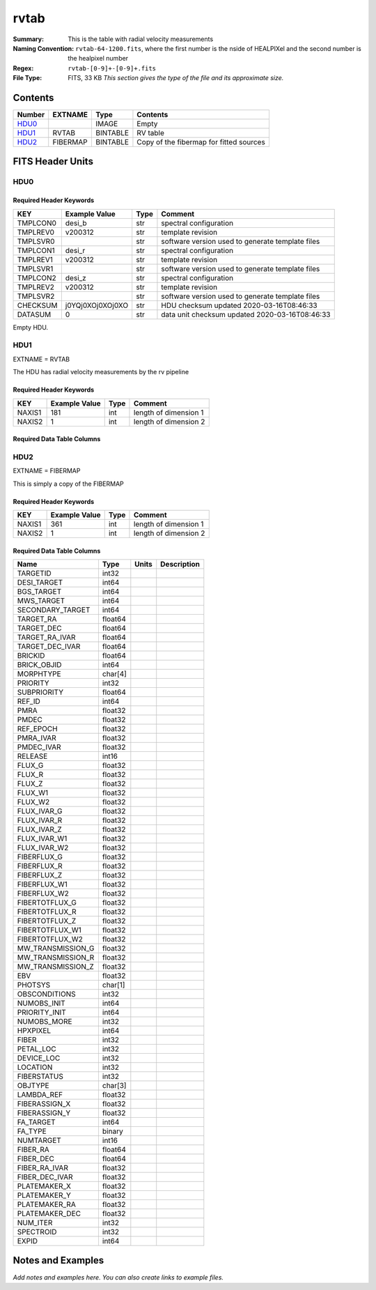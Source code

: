 =====
rvtab
=====

:Summary: This is the table with radial velocity measurements
:Naming Convention: ``rvtab-64-1200.fits``, where the first number is the nside of 
  HEALPIXel  and the second number is the healpixel number
:Regex: ``rvtab-[0-9]+-[0-9]+.fits`` 
:File Type: FITS, 33 KB  *This section gives the type of the file
    and its approximate size.*

Contents
========

====== ======== ======== ===================
Number EXTNAME  Type     Contents
====== ======== ======== ===================
HDU0_           IMAGE    Empty
HDU1_  RVTAB    BINTABLE RV table
HDU2_  FIBERMAP BINTABLE Copy of the fibermap for fitted sources
====== ======== ======== ===================


FITS Header Units
=================

HDU0
----


Required Header Keywords
~~~~~~~~~~~~~~~~~~~~~~~~

======== ================ ==== ==============================================
KEY      Example Value    Type Comment
======== ================ ==== ==============================================
TMPLCON0 desi_b           str  spectral configuration
TMPLREV0 v200312          str  template revision
TMPLSVR0                  str  software version used to generate template files
TMPLCON1 desi_r           str  spectral configuration
TMPLREV1 v200312          str  template revision
TMPLSVR1                  str  software version used to generate template files
TMPLCON2 desi_z           str  spectral configuration
TMPLREV2 v200312          str  template revision
TMPLSVR2                  str  software version used to generate template files
CHECKSUM j0YQj0XOj0XOj0XO str  HDU checksum updated 2020-03-16T08:46:33
DATASUM  0                str  data unit checksum updated 2020-03-16T08:46:33
======== ================ ==== ==============================================

Empty HDU.

HDU1
----

EXTNAME = RVTAB

The HDU has radial velocity measurements by the rv pipeline

Required Header Keywords
~~~~~~~~~~~~~~~~~~~~~~~~

====== ============= ==== =====================
KEY    Example Value Type Comment
====== ============= ==== =====================
NAXIS1 181           int  length of dimension 1
NAXIS2 1             int  length of dimension 2
====== ============= ==== =====================

Required Data Table Columns
~~~~~~~~~~~~~~~~~~~~~~~~~~~

========== ======= ====== ====================================================
Name       Type    Units  Description
========== ======= ====== ====================================================
VRAD       float64 km s-1 Radial velocity
VRAD_ERR   float64 km s-1 Radial velocity error
VRAD_SKEW  float64        Radial velocity posterior skewness
VRAD_KURT  float64        Radial velocity posterior kurtosis
LOGG       float64        Log of surface gravity
TEFF       float64 K      Effective temperature
ALPHAFE    float64        [alpha/Fe] from template fitting
FEH        float64        [Fe/H] from template fitting
VSINI      float64 km s-1 Stellar rotation velocity
NEXP       int32
CHISQ_TOT  float64        Total chi-square for all arms
CHISQ_C_TOT float64        Total chi-square for all arms for polynomial only fit
CHISQ_B    float64        Chi-square in the B arm
CHISQ_C_B  float64        Chi-square in the B arm after fitting continuum only
CHISQ_R    float64        Chi-square in the R arm
CHISQ_C_R  float64        Chi-square in the R arm after fitting continuum only
CHISQ_Z    float64        Chi-square in the Z arm
CHISQ_C_Z  float64        Chi-square in the Z arm after fitting continuum only
RVS_WARN   int64          RVSpecFit warning flag
FIBER      int32
REF_ID     int64
TARGET_RA  float64
TARGET_DEC float64
TARGETID   int32          DESI targetid
EXPID      int64          DESI exposure id
SN_B       float32        Median S/N B arm
SN_R       float32        Median S/N R arm
SN_Z       float32        Median S/N Z arm
SUCCESS    logical        Did we succeed or fail
========== ======= ====== ====================================================

HDU2
----

EXTNAME = FIBERMAP

This is simply a copy of the FIBERMAP

Required Header Keywords
~~~~~~~~~~~~~~~~~~~~~~~~

====== ============= ==== =====================
KEY    Example Value Type Comment
====== ============= ==== =====================
NAXIS1 361           int  length of dimension 1
NAXIS2 1             int  length of dimension 2
====== ============= ==== =====================

Required Data Table Columns
~~~~~~~~~~~~~~~~~~~~~~~~~~~

================= ======= ===== ===========
Name              Type    Units Description
================= ======= ===== ===========
TARGETID          int32
DESI_TARGET       int64
BGS_TARGET        int64
MWS_TARGET        int64
SECONDARY_TARGET  int64
TARGET_RA         float64
TARGET_DEC        float64
TARGET_RA_IVAR    float64
TARGET_DEC_IVAR   float64
BRICKID           float64
BRICK_OBJID       int64
MORPHTYPE         char[4]
PRIORITY          int32
SUBPRIORITY       float64
REF_ID            int64
PMRA              float32
PMDEC             float32
REF_EPOCH         float32
PMRA_IVAR         float32
PMDEC_IVAR        float32
RELEASE           int16
FLUX_G            float32
FLUX_R            float32
FLUX_Z            float32
FLUX_W1           float32
FLUX_W2           float32
FLUX_IVAR_G       float32
FLUX_IVAR_R       float32
FLUX_IVAR_Z       float32
FLUX_IVAR_W1      float32
FLUX_IVAR_W2      float32
FIBERFLUX_G       float32
FIBERFLUX_R       float32
FIBERFLUX_Z       float32
FIBERFLUX_W1      float32
FIBERFLUX_W2      float32
FIBERTOTFLUX_G    float32
FIBERTOTFLUX_R    float32
FIBERTOTFLUX_Z    float32
FIBERTOTFLUX_W1   float32
FIBERTOTFLUX_W2   float32
MW_TRANSMISSION_G float32
MW_TRANSMISSION_R float32
MW_TRANSMISSION_Z float32
EBV               float32
PHOTSYS           char[1]
OBSCONDITIONS     int32
NUMOBS_INIT       int64
PRIORITY_INIT     int64
NUMOBS_MORE       int32
HPXPIXEL          int64
FIBER             int32
PETAL_LOC         int32
DEVICE_LOC        int32
LOCATION          int32
FIBERSTATUS       int32
OBJTYPE           char[3]
LAMBDA_REF        float32
FIBERASSIGN_X     float32
FIBERASSIGN_Y     float32
FA_TARGET         int64
FA_TYPE           binary
NUMTARGET         int16
FIBER_RA          float64
FIBER_DEC         float64
FIBER_RA_IVAR     float32
FIBER_DEC_IVAR    float32
PLATEMAKER_X      float32
PLATEMAKER_Y      float32
PLATEMAKER_RA     float32
PLATEMAKER_DEC    float32
NUM_ITER          int32
SPECTROID         int32
EXPID             int64
================= ======= ===== ===========


Notes and Examples
==================

*Add notes and examples here.  You can also create links to example files.*
